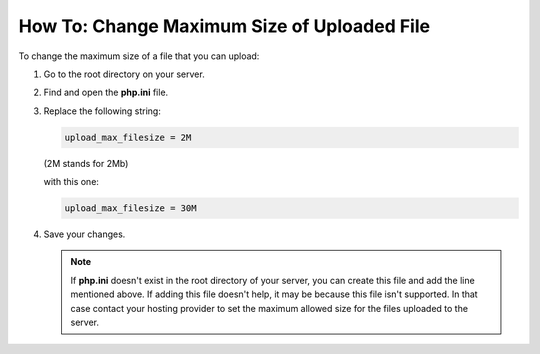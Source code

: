 ********************************************
How To: Change Maximum Size of Uploaded File
********************************************

To change the maximum size of a file that you can upload:

#. Go to the  root directory on your server.

#. Find and open the **php.ini** file.

#. Replace the following string:

   .. code-block:: none

       upload_max_filesize = 2M

   (2M stands for 2Mb)

   with this one:

   .. code-block:: none

       upload_max_filesize = 30M

#. Save your changes.

   .. note::

       If **php.ini** doesn't exist in the root directory of your server, you can create this file and add the line mentioned above. If adding this file doesn't help, it may be because this file isn't supported. In that case contact your hosting provider to set the maximum allowed size for the files uploaded to the server.
